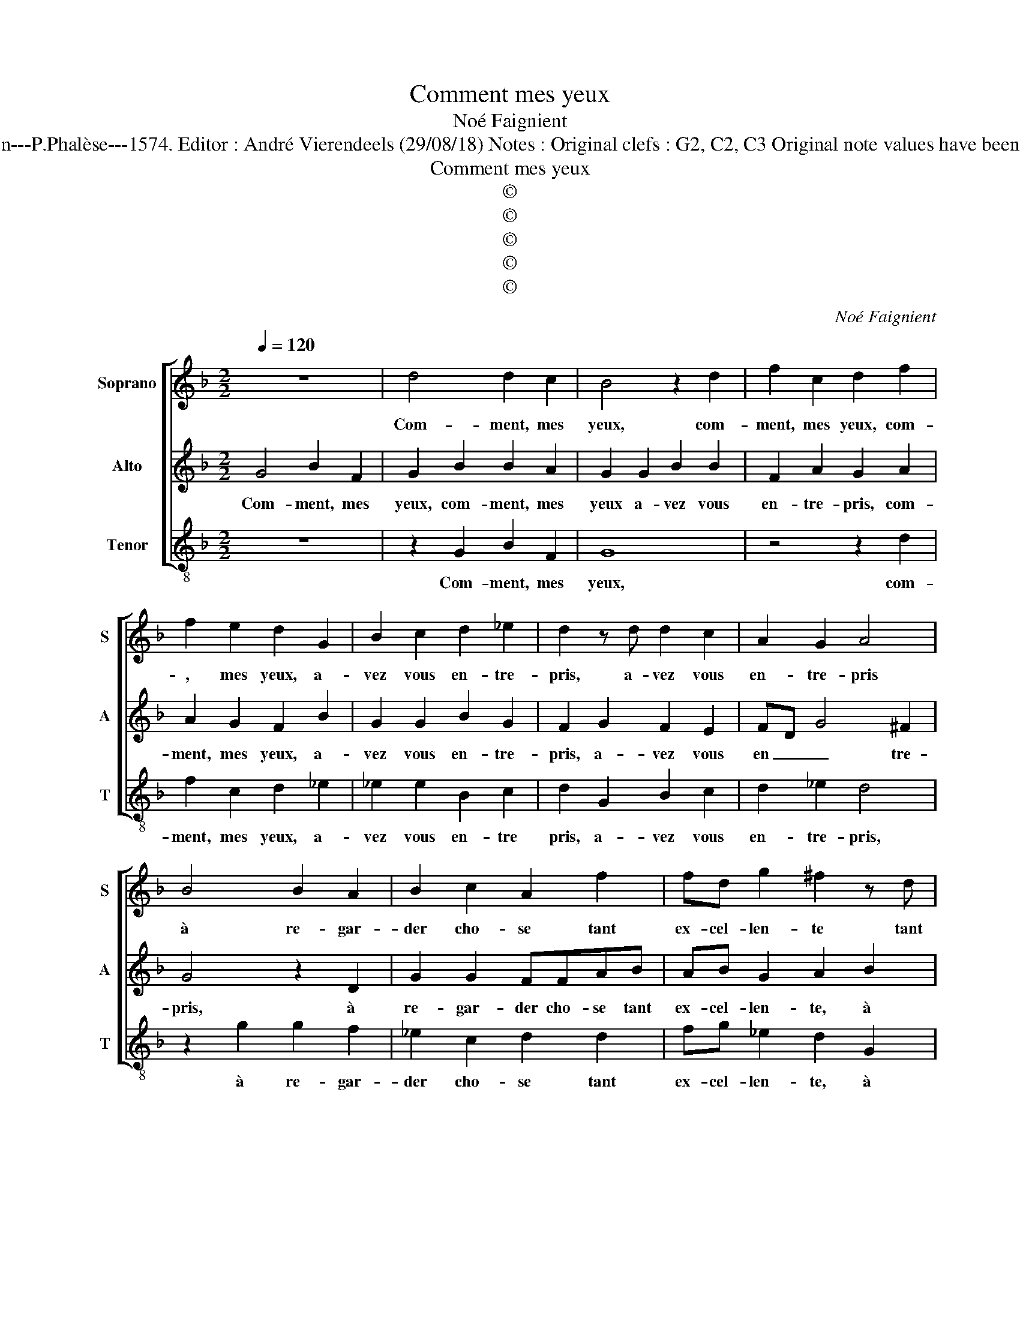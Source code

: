 X:1
T:Comment mes yeux
T:Noé Faignient
T:Source : La fleur des chansons à 3---Louvain---P.Phalèse---1574. Editor : André Vierendeels (29/08/18) Notes : Original clefs : G2, C2, C3 Original note values have been halved Editorial accidentals above the staff  
T:Comment mes yeux
T:©
T:©
T:©
T:©
T:©
C:Noé Faignient
Z:©
%%score [ 1 2 3 ]
L:1/8
Q:1/4=120
M:2/2
K:F
V:1 treble nm="Soprano" snm="S"
V:2 treble nm="Alto" snm="A"
V:3 treble-8 nm="Tenor" snm="T"
V:1
 z8 | d4 d2 c2 | B4 z2 d2 | f2 c2 d2 f2 | f2 e2 d2 G2 | B2 c2 d2 _e2 | d2 z d d2 c2 | A2 G2 A4 | %8
w: |Com- ment, mes|yeux, com-|ment, mes yeux, com-|, mes yeux, a-|vez vous en- tre-|pris, a- vez vous|en- tre- pris|
 B4 B2 A2 | B2 c2 A2 f2 | fd g2 ^f2 z d | d2 c2 B2 G2 | Afef d2 ^cd | ^cd B2 A4 | d4 d4 | c4 B4 | %16
w: à re- gar-|der cho- se tant|ex- cel- len- te tant|ex- cel- len- *|te, tant ex- cel- len- te, tant|ex- cel- len- te,|mon cueur|se plaint,|
 d4 d2 c2 | B2 d2 d2 _e2 | d2 c2 d2 G2 | B2 c2 d2 _e2 | d4 B4 | B2 A2 B2 c2 | AA f3 d g2 | %23
w: mon cueur se|plaint et dit qu'il|fut sur- pris, et|dit qu'il fut sur-|pris quand|il se mist en|pri- son si plai- san-|
 ^f2 z d d2 c2 | B2 G2 dfef | d2 ^cd dcBB | A2 G2 d4 | f2 e2 d2 f2 | e2 d2 dd ^c2 | d2 A2 c2 B2 | %30
w: te, si plai- san-|te, en pri- son si plai-|san- te, en pri- son si plai-|san- te, mais|i'ay es- poir qu'a-|mour qui me tour- men-|te, mais i'ay es-|
 A2 A2 B2 B2 | c2 c2 _e4 | d4 G4 | A2 B2 c4- | c2 c2 B2 A2 | A2 G2 A4 | z4 d4 | d2 c2 Bcde | %38
w: poir qu'a- mour qui|me tour- men-|te, ren-|dra con- tent|_ mon e- sprit|sou- ci- eux,|car|cel- l'en qui gist tou- te|
 fd c2 d4 | z2 d2 ^cdAf | efcc dc =B2 | d6 c2- | c2 B2 c4 | A4 G4 | z2 d4 c2- | c2 B2 c4 | %46
w: mon at- ten- te,|me peut gue- rir, me|peut gue- rir, me peut gue- rir|d'un seul|_ trait de|ses yeux,|d'un seul|_ trait de|
 A4 =B4- | B8 |] %48
w: ses yeux.|_|
V:2
 G4 B2 F2 | G2 B2 B2 A2 | G2 G2 B2 B2 | F2 A2 G2 A2 | A2 G2 F2 B2 | G2 G2 B2 G2 | F2 G2 F2 E2 | %7
w: Com- ment, mes|yeux, com- ment, mes|yeux a- vez vous|en- tre- pris, com-|ment, mes yeux, a-|vez vous en- tre-|pris, a- vez vous|
 FD G4 ^F2 | G4 z2 D2 | G2 G2 FFAB | AB G2 A2 B2 | B2 G2 G2 z G | FFG A2 GAF | FF G2 ^F4 | %14
w: en _ _ tre-|pris, à|re- gar- der cho- se tant|ex- cel- len- te, à|re- gar- der cho-|se tant ex- cel- len- te, tant|ex- cel- len- te,|
 z2 D2 DEFG | A2 G4 F2 | B4 B2 A2 | G2 B2 B2 G2 | F2 G2 F2 B2 | G2 G2 FD G2- | G2 ^F2 G4 | %21
w: mon cueur _ _ _|_ se plaint,|mon cueur se|plaint et dit qu'il|fut sur- pris, et|dit qu'il fut _ _|_ sur- pris|
 z2 D2 G2 G2 | FFAB AB G2 | A2 B2 B2 G2 | G2 z G FFGA- | AGAF GEDG | ^F2 G2 z4 | z2 G2 B2 A2 | %28
w: quand il se|mist en pri- son si plai- san-|te, si plai- san-|te, en pri- son si plai-|* san- te, en pri- son si plai-|san- te,|mais i'ay es-|
 G2 A2 A2 G2 | F2 F2 G4 | F2 z F G2 G2 | G4 G4 |"^-natural" z2 D2 E2 E2 | F2 F2 G2 G2 | %34
w: poir qu'a- mour qui|me tour- men-|te, qui me tour-|men- te,|ren- dra con-|tent, ren- dra con-|
 A3 G F2 E2 | D2 D2 E2 z F | F2 E2 D2 B2 | B2 A2 GFBA | AB G2 F2 B2 | ABFF ED F2 | A2 AG G4 | %41
w: tent mon e- sprit|sou- ci- eux, car|cel- l'en qui gist,|cel- l'en qui gist tou- te|mon at- ten- te, me|peut gue- rir, me peut gue- rir,|me peut gue- rir|
"^b" z2 B2 A4 | G4 A2 G2- | GF/E/ ^F2 G4 | B4 A4 | G4 A2 G2- |"^#" GF/E/ F2 G4- | G8 |] %48
w: d'un seul|trait de ses|_ _ _ _ yeux,|d'un seul|trait de ses|_ _ _ _ yeux.|_|
V:3
 z8 | z2 G2 B2 F2 | G8 | z4 z2 d2 | f2 c2 d2 _e2 | _e2 e2 B2 c2 | d2 G2 B2 c2 | d2 _e2 d4 | %8
w: |Com- ment, mes|yeux,|com-|ment, mes yeux, a-|vez vous en- tre|pris, a- vez vous|en- tre- pris,|
 z2 g2 g2 f2 | _e2 c2 d2 d2 | fg _e2 d2 G2 | B2 c2 G2 _e2 | ddcA B2 AB | AB G2 d4 | G2 GA Bcde | %15
w: à re- gar-|der cho- se tant|ex- cel- len- te, à|re- gar- der cho-|se tant ex- cel- len- te, tant|ex- cel- len- te,|mon cueur _ _ _ _ _|
 f2 _e4 B2 | z2 G2 B2 F2 | G2 G2 B2 c2 | d2 _e2 d2 e2 | _e2 e2 B2 c2 | d4 z2 g2 | g2 f2 _e2 c2 | %22
w: _ se plaint,|mon cueur se|plaint et dit qu'il|fut sur- pris, et|dit qu'il fut sur-|pris quand|il se mist en|
 d2 d2 fg _e2 | d2 G2 B2 c2 | G2 _e2 ddcA | B2 AB GABG | d2 G4 g2 | f2 c2 d4 | z2 d2 f2 e2 | %29
w: pri- son si plai- san-|te, si plai- sant-|te, en pri- son si plai-|san- te, en pri- son si plai-|san- te, mais|i'ay es- poir|mais i'ay es-|
 d2 d2 c2 G2 | d2 f2 _e3 d | c8 | G4 z4 | d4 e2 e2 | f3 e d2 c2 | B2 B2 A2 d2 | B2 c2 G2 z G | %37
w: poir qu'a- mour qui|me tour- men- *||te,|ren- dra con-|tent mon e- sprit|sou- ci- eux, car|cel- l'en qui, car|
 B2 F2 GABc | dB _e2 d2 z g | fg d2 z2 d2 |"^#""^#" cdAc =Bc G2 |"^#" g4 f4 | _e4 c4 | d4 G4 | %44
w: cel- l'en qui gist tou- te|mon at- ten- te, me|peut gue- rir, me|peut gue- rir, me peut gue- rir|d'un seul|trait de|ses yeux,|
 g4 f4 | _e4 c4 | d4 G4- | G8 |] %48
w: d'un seul|trait de|ses yeux.|_|

